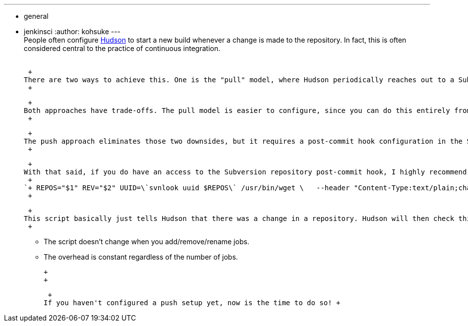 ---
:layout: post
:title: "Subversion repository change notification: push vs pull"
:nodeid: 212
:created: 1276214158
:tags:
  - general
  - jenkinsci
:author: kohsuke
---
 +
People often configure https://en.wikipedia.org/wiki/Hudson%20%28software%29[Hudson] to start a new build whenever a change is made to the repository. In fact, this is often considered central to the practice of continuous integration. +
 +

 +
There are two ways to achieve this. One is the "pull" model, where Hudson periodically reaches out to a Subversion repository to see if there is any changes. The other is the "push" model, where you make the Subversion repository reach out to Hudson. +
 +

 +
Both approaches have trade-offs. The pull model is easier to configure, since you can do this entirely from Hudson. But this comes at the expense of increased load to the Subversion server. Even though the overhead of Subversion polling is relatively low, as you add more projects to Hudson and increase the polling frequency, the overhead may get non-trivial (imagine the number of Hudson pollings that the poor https://java.net[java.net] Subversion server gets, for example.) A more serious downside, in my opinion, is that this increases the delay from your commit to a build. For example, if your build just takes 5 mins, then even if you poll every minute, you pay on average 30 seconds delay before a build starts — a 10% overhead! +
 +

 +
The push approach eliminates those two downsides, but it requires a post-commit hook configuration in the Subversion repository, which has to be done manually by the administrator, because those scripts are not exposed to external systems like Hudson. +
 +

 +
With that said, if you do have an access to the Subversion repository post-commit hook, I highly recommend the push approach, and in Hudson we made it as easy as possible to configure the set up. Here's the script you'll need in your post-commit hook: +
 +
`+ REPOS="$1" REV="$2" UUID=\`svnlook uuid $REPOS\` /usr/bin/wget \   --header "Content-Type:text/plain;charset=UTF-8" \   --post-data "\`svnlook changed --revision $REV $REPOS\`" \   --output-document "-" \   https://server/hudson/subversion/${UUID}/notifyCommit?rev=$REV+` +
 +

 +
This script basically just tells Hudson that there was a change in a repository. Hudson will then check this information against all the jobs that have a polling configured, and schedule the builds accordingly. The beauty of this approach is two-folds: +
 +

* The script doesn't change when you add/remove/rename jobs. +
* The overhead is constant regardless of the number of jobs. +

 +
 +

 +
If you haven't configured a push setup yet, now is the time to do so! +
